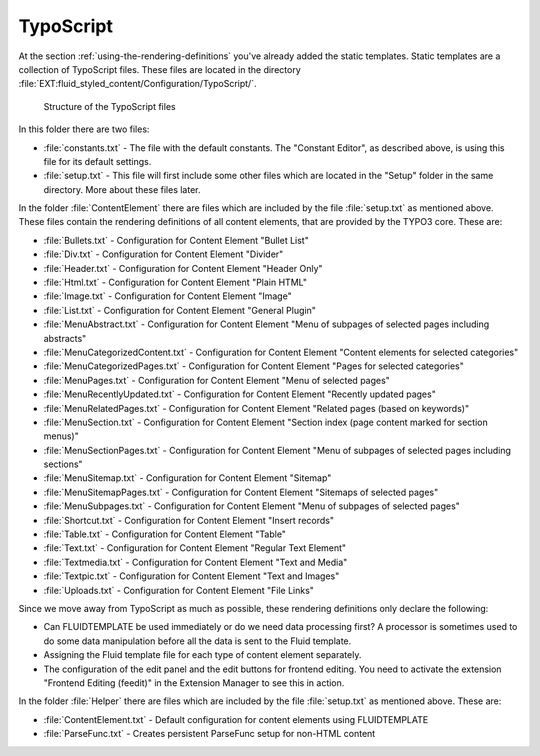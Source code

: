 ﻿.. include:: ../../Includes.txt

.. _typoscript:

==========
TypoScript
==========

At the section :ref:`using-the-rendering-definitions` you've already added the static
templates. Static templates are a collection of TypoScript files. These files are located
in the directory :file:`EXT:fluid_styled_content/Configuration/TypoScript/`.

.. figure:: Images/FileStructure.png
   :alt: Structure of the TypoScript files

   Structure of the TypoScript files

In this folder there are two files:

- :file:`constants.txt` - The file with the default constants. The "Constant Editor", as
  described above, is using this file for its default settings.

- :file:`setup.txt` - This file will first include some other files which are located in
  the "Setup" folder in the same directory. More about these files later.

In the folder :file:`ContentElement` there are files which are included by the file
:file:`setup.txt` as mentioned above. These files contain the rendering definitions of all
content elements, that are provided by the TYPO3 core. These are:

- :file:`Bullets.txt` - Configuration for Content Element "Bullet List"

- :file:`Div.txt` - Configuration for Content Element "Divider"

- :file:`Header.txt` - Configuration for Content Element "Header Only"

- :file:`Html.txt` - Configuration for Content Element "Plain HTML"

- :file:`Image.txt` - Configuration for Content Element "Image"

- :file:`List.txt` - Configuration for Content Element "General Plugin"

- :file:`MenuAbstract.txt` - Configuration for Content Element "Menu of subpages of selected pages including abstracts"

- :file:`MenuCategorizedContent.txt` - Configuration for Content Element "Content elements for selected categories"

- :file:`MenuCategorizedPages.txt` - Configuration for Content Element "Pages for selected categories"

- :file:`MenuPages.txt` - Configuration for Content Element "Menu of selected pages"

- :file:`MenuRecentlyUpdated.txt` - Configuration for Content Element "Recently updated pages"

- :file:`MenuRelatedPages.txt` - Configuration for Content Element "Related pages (based on keywords)"

- :file:`MenuSection.txt` - Configuration for Content Element "Section index (page content marked for section menus)"

- :file:`MenuSectionPages.txt` - Configuration for Content Element "Menu of subpages of selected pages including sections"

- :file:`MenuSitemap.txt` - Configuration for Content Element "Sitemap"

- :file:`MenuSitemapPages.txt` - Configuration for Content Element "Sitemaps of selected pages"

- :file:`MenuSubpages.txt` - Configuration for Content Element "Menu of subpages of selected pages"

- :file:`Shortcut.txt` - Configuration for Content Element "Insert records"

- :file:`Table.txt` - Configuration for Content Element "Table"

- :file:`Text.txt` - Configuration for Content Element "Regular Text Element"

- :file:`Textmedia.txt` - Configuration for Content Element "Text and Media"

- :file:`Textpic.txt` - Configuration for Content Element "Text and Images"

- :file:`Uploads.txt` - Configuration for Content Element "File Links"

Since we move away from TypoScript as much as possible, these rendering
definitions only declare the following:

- Can FLUIDTEMPLATE be used immediately or do we need data processing first?
  A processor is sometimes used to do some data manipulation before all the data is sent
  to the Fluid template.

- Assigning the Fluid template file for each type of content element separately.

- The configuration of the edit panel and the edit buttons for frontend editing. You
  need to activate the extension "Frontend Editing (feedit)" in the Extension Manager to
  see this in action.

In the folder :file:`Helper` there are files which are included by the file
:file:`setup.txt` as mentioned above. These are:

- :file:`ContentElement.txt` - Default configuration for content elements using
  FLUIDTEMPLATE

- :file:`ParseFunc.txt` - Creates persistent ParseFunc setup for non-HTML content
